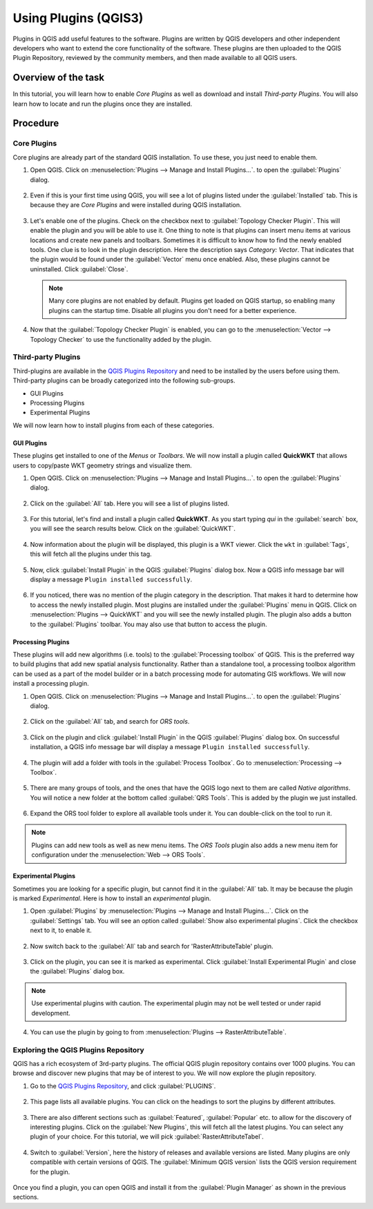 Using Plugins (QGIS3)
=====================

Plugins in QGIS add useful features to the software. Plugins are written by QGIS developers and other independent developers who want to extend the core functionality of the software. These plugins are then uploaded to the QGIS Plugin Repository, reviewed by the community members, and then made available to all QGIS users.  

Overview of the task
--------------------

In this tutorial, you will learn how to enable *Core Plugins* as well as download and install *Third-party Plugins*. You will also learn how to locate and run the plugins once they are installed. 

Procedure
---------

Core Plugins
^^^^^^^^^^^^

Core plugins are already part of the standard QGIS installation. To use these, you just need to enable them.

1. Open QGIS. Click on :menuselection:`Plugins --> Manage and Install Plugins...`. to open the :guilabel:`Plugins` dialog.

      .. image:: /static/3/using_plugins/images/core1.png
         :align: center

2. Even if this is your first time using QGIS, you will see a lot of plugins listed under the :guilabel:`Installed` tab. This is because they are *Core Plugins* and were installed during QGIS installation. 

      .. image:: /static/3/using_plugins/images/core2.png
         :align: center

3. Let's enable one of the plugins. Check on the checkbox next to :guilabel:`Topology Checker Plugin`. This will enable the plugin and you will be able to use it. One thing to note is that plugins can insert menu items at various locations and create new panels and toolbars. Sometimes it is difficult to know how to find the newly enabled tools. One clue is to look in the plugin description. Here the description says *Category: Vector*. That indicates that the plugin would be found under the :guilabel:`Vector` menu once enabled. Also, these plugins cannot be uninstalled. Click :guilabel:`Close`.

      .. image:: /static/3/using_plugins/images/core3.png
         :align: center

   .. note::

      Many core plugins are not enabled by default. Plugins get loaded on QGIS startup, so enabling many plugins can the startup time. Disable all plugins you don't need for a better experience.

4. Now that the :guilabel:`Topology Checker Plugin` is enabled, you can go to the :menuselection:`Vector --> Topology Checker` to use the functionality added by the plugin.

      .. image:: /static/3/using_plugins/images/core4.png
         :align: center
   

Third-party Plugins
^^^^^^^^^^^^^^^^^^^

Third-plugins  are available in the `QGIS Plugins Repository <https://plugins.qgis.org/>`_ and need to be installed by the users before using them. Third-party plugins can be broadly categorized into the following sub-groups. 

* GUI Plugins 
* Processing Plugins
* Experimental Plugins

We will now learn how to install plugins from each of these categories.

GUI Plugins
"""""""""""

These plugins get installed to one of the *Menus* or *Toolbars*. We will now install a plugin called **QuickWKT** that allows users to copy/paste WKT geometry strings and visualize them.

1. Open QGIS. Click on :menuselection:`Plugins --> Manage and Install Plugins...`. to open the :guilabel:`Plugins` dialog.

      .. image:: /static/3/using_plugins/images/gui1.png
         :align: center

2. Click on the :guilabel:`All` tab. Here you will see a list of plugins listed.  

      .. image:: /static/3/using_plugins/images/gui2.png
         :align: center

3. For this tutorial, let's find and install a plugin called **QuickWKT**. As you start typing *qui* in the :guilabel:`search` box, you will see the search results below. Click on the :guilabel:`QuickWKT`.

      .. image:: /static/3/using_plugins/images/gui3.png
         :align: center

4. Now information about the plugin will be displayed, this plugin is a WKT viewer. Click the ``wkt`` in :guilabel:`Tags`, this will fetch all the plugins under this tag. 

      .. image:: /static/3/using_plugins/images/gui4.png
         :align: center

5. Now, click :guilabel:`Install Plugin` in the QGIS :guilabel:`Plugins` dialog box. Now a QGIS info message bar will display a message ``Plugin installed successfully``.  

      .. image:: /static/3/using_plugins/images/gui5.png
         :align: center

6. If you noticed, there was no mention of the plugin category in the description. That makes it hard to determine how to access the newly installed plugin. Most plugins are installed under the :guilabel:`Plugins` menu in QGIS. Click on :menuselection:`Plugins --> QuickWKT` and you will see the newly installed plugin. The plugin also adds a button to the :guilabel:`Plugins` toolbar. You may also use that button to access the plugin.

      .. image:: /static/3/using_plugins/images/gui6.png
         :align: center

Processing Plugins
""""""""""""""""""

These plugins will add new algorithms (i.e. tools) to the :guilabel:`Processing toolbox` of QGIS. This is the preferred way to build plugins that add new spatial analysis functionality. Rather than a standalone tool, a processing toolbox algorithm can be used as a part of the model builder or in a batch processing mode for automating GIS workflows. We will now install a processing plugin. 

1. Open QGIS. Click on :menuselection:`Plugins --> Manage and Install Plugins...`. to open the :guilabel:`Plugins` dialog.

      .. image:: /static/3/using_plugins/images/processing1.png
         :align: center 

2. Click on the :guilabel:`All` tab, and search for *ORS tools*. 

      .. image:: /static/3/using_plugins/images/processing2.png
         :align: center

3. Click on the plugin and click :guilabel:`Install Plugin` in the QGIS :guilabel:`Plugins` dialog box. On successful installation, a QGIS info message bar will display a message ``Plugin installed successfully``.  

      .. image:: /static/3/using_plugins/images/processing3.png
         :align: center

4. The plugin will add a folder with tools in the :guilabel:`Process Toolbox`. Go to :menuselection:`Processing --> Toolbox`. 

      .. image:: /static/3/using_plugins/images/processing4.png
         :align: center

5.  There are many groups of tools, and the ones that have the QGIS logo next to them are called *Native algorithms*. You will notice a new folder at the bottom called :guilabel:`QRS Tools`. This is added by the plugin we just installed.

      .. image:: /static/3/using_plugins/images/processing5.png
         :align: center

6. Expand the ORS tool folder to explore all available tools under it. You can double-click on the tool to run it.

      .. image:: /static/3/using_plugins/images/processing6.png
         :align: center

.. note::

	Plugins can add new tools as well as new menu items. The *ORS Tools* plugin also adds a new menu item for configuration under the :menuselection:`Web --> ORS Tools`.
	

Experimental Plugins
""""""""""""""""""""

Sometimes you are looking for a specific plugin, but cannot find it in the :guilabel:`All` tab. It may be because the plugin is marked *Experimental*. Here is how to install an *experimental* plugin.

1. Open :guilabel:`Plugins` by :menuselection:`Plugins --> Manage and Install Plugins...`. Click on the :guilabel:`Settings` tab. You will see an option called :guilabel:`Show also experimental plugins`. Click the checkbox next to it, to enable it. 

      .. image:: /static/3/using_plugins/images/exp1.png
         :align: center

2. Now switch back to the :guilabel:`All` tab and search for 'RasterAttributeTable' plugin. 

      .. image:: /static/3/using_plugins/images/exp2.png
         :align: center

3. Click on the plugin, you can see it is marked as experimental. Click :guilabel:`Install Experimental Plugin` and close the :guilabel:`Plugins` dialog box. 

      .. image:: /static/3/using_plugins/images/exp3.png
         :align: center

.. note::

      Use experimental plugins with caution. The experimental plugin may not be well tested or under rapid development.

4. You can use the plugin by going to from :menuselection:`Plugins --> RasterAttributeTable`.  

      .. image:: /static/3/using_plugins/images/exp4.png
         :align: center


Exploring the QGIS Plugins Repository
^^^^^^^^^^^^^^^^^^^^^^^^^^^^^^^^^^^^^

QGIS has a rich ecosystem of 3rd-party plugins. The official QGIS plugin repository contains over 1000 plugins. You can browse and discover new plugins that may be of interest to you. We will now explore the plugin repository.

1. Go to the `QGIS Plugins Repository <https://plugins.qgis.org/>`_, and click :guilabel:`PLUGINS`. 

      .. image:: /static/3/using_plugins/images/repo1.png
         :align: center

2. This page lists all available plugins. You can click on the headings to sort the plugins by different attributes.

      .. image:: /static/3/using_plugins/images/repo2.png
         :align: center

3. There are also different sections such as :guilabel:`Featured`, :guilabel:`Popular` etc. to allow for the discovery of interesting plugins. Click on the :guilabel:`New Plugins`, this will fetch all the latest plugins. You can select any plugin of your choice. For this tutorial, we will pick :guilabel:`RasterAttributeTabel`. 

      .. image:: /static/3/using_plugins/images/repo3.png
         :align: center

4. Switch to :guilabel:`Version`, here the history of releases and available versions are listed. Many plugins are only compatible with certain versions of QGIS. The :guilabel:`Minimum QGIS version` lists the QGIS version requirement for the plugin.

      .. image:: /static/3/using_plugins/images/repo4.png
         :align: center

Once you find a plugin, you can open QGIS and install it from the :guilabel:`Plugin Manager` as shown in the previous sections. 
